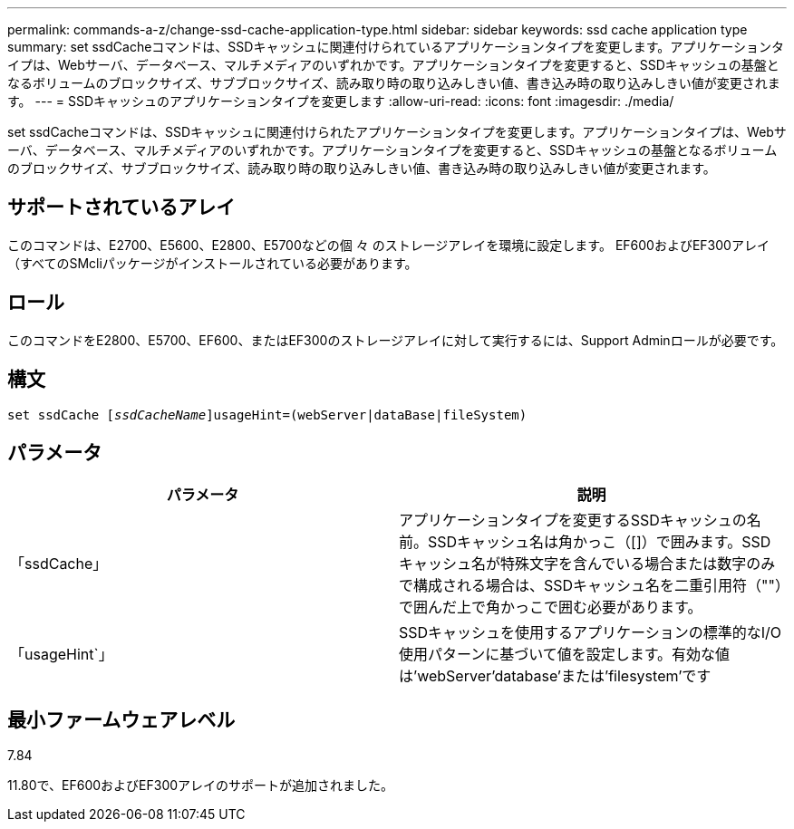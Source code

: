 ---
permalink: commands-a-z/change-ssd-cache-application-type.html 
sidebar: sidebar 
keywords: ssd cache application type 
summary: set ssdCacheコマンドは、SSDキャッシュに関連付けられているアプリケーションタイプを変更します。アプリケーションタイプは、Webサーバ、データベース、マルチメディアのいずれかです。アプリケーションタイプを変更すると、SSDキャッシュの基盤となるボリュームのブロックサイズ、サブブロックサイズ、読み取り時の取り込みしきい値、書き込み時の取り込みしきい値が変更されます。 
---
= SSDキャッシュのアプリケーションタイプを変更します
:allow-uri-read: 
:icons: font
:imagesdir: ./media/


[role="lead"]
set ssdCacheコマンドは、SSDキャッシュに関連付けられたアプリケーションタイプを変更します。アプリケーションタイプは、Webサーバ、データベース、マルチメディアのいずれかです。アプリケーションタイプを変更すると、SSDキャッシュの基盤となるボリュームのブロックサイズ、サブブロックサイズ、読み取り時の取り込みしきい値、書き込み時の取り込みしきい値が変更されます。



== サポートされているアレイ

このコマンドは、E2700、E5600、E2800、E5700などの個 々 のストレージアレイを環境に設定します。 EF600およびEF300アレイ（すべてのSMcliパッケージがインストールされている必要があります。



== ロール

このコマンドをE2800、E5700、EF600、またはEF300のストレージアレイに対して実行するには、Support Adminロールが必要です。



== 構文

[listing, subs="+macros"]
----
set ssdCache pass:quotes[[_ssdCacheName_]]usageHint=(webServer|dataBase|fileSystem)
----


== パラメータ

|===
| パラメータ | 説明 


 a| 
「ssdCache」
 a| 
アプリケーションタイプを変更するSSDキャッシュの名前。SSDキャッシュ名は角かっこ（[]）で囲みます。SSDキャッシュ名が特殊文字を含んでいる場合または数字のみで構成される場合は、SSDキャッシュ名を二重引用符（""）で囲んだ上で角かっこで囲む必要があります。



 a| 
「usageHint`」
 a| 
SSDキャッシュを使用するアプリケーションの標準的なI/O使用パターンに基づいて値を設定します。有効な値は'webServer'database'または'filesystem'です

|===


== 最小ファームウェアレベル

7.84

11.80で、EF600およびEF300アレイのサポートが追加されました。
